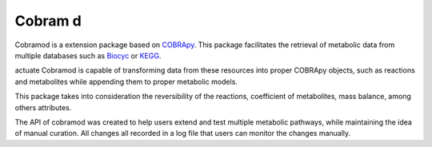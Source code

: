 Cobram d
========
.. image:: docs/source/img/logo.png
  :width: 400
  :align: center

Cobramod is a extension package based on `COBRApy <https://github.com/
opencobra/cobrapy>`_. This package facilitates the retrieval of metabolic data
from multiple databases such as `Biocyc <https://biocyc.org/>`_ or `KEGG
<https://www.kegg.jp/>`_.

actuate
Cobramod is capable of transforming data from these resources into proper
COBRApy objects, such as reactions and metabolites while appending them to
proper metabolic
models.

This package takes into consideration the reversibility of the reactions,
coefficient of metabolites, mass balance, among others attributes.

The API of cobramod was created to help users extend and test multiple
metabolic pathways, while maintaining the idea of manual curation. All changes
all recorded in a log file that users can monitor the changes manually.
